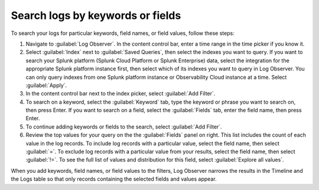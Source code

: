 .. _logs-keyword:

*****************************************************************
Search logs by keywords or fields
*****************************************************************

.. meta::
  :description: Search and filter logs by keyword, field, or field values.

To search your logs for particular keywords, field names, or field values, follow these steps:

#. Navigate to :guilabel:`Log Observer`. In the content control bar, enter a time range in the time picker if you know it.
#. Select :guilabel:`Index` next to :guilabel:`Saved Queries`, then select the indexes you want to query. If you want to search your Splunk platform (Splunk Cloud Platform or Splunk Enterprise) data, select the integration for the appropriate Splunk platform instance first, then select which of its indexes you want to query in Log Observer. You can only query indexes from one Splunk platform instance or Observability Cloud instance at a time. Select :guilabel:`Apply`.
#. In the content control bar next to the index picker, select :guilabel:`Add Filter`.
#. To search on a keyword, select the :guilabel:`Keyword` tab, type the keyword or phrase you want to search on, then press Enter. If you want to search on a field, select the :guilabel:`Fields` tab, enter the field name, then press Enter. 
#. To continue adding keywords or fields to the search, select :guilabel:`Add Filter`.
#. Review the top values for your query on the the :guilabel:`Fields` panel on right. This list includes the count of each value in the log records. To include log records with a particular value, select the field name, then select :guilabel:`=`. To exclude log records with a particular value from your results, select the field name, then select :guilabel:`!=`. To see the full list of values and distribution for this field, select :guilabel:`Explore all values`.

When you add keywords, field names, or field values to the filters, Log Observer narrows the results in the Timeline and the Logs table so that only records containing the selected fields and values appear.

